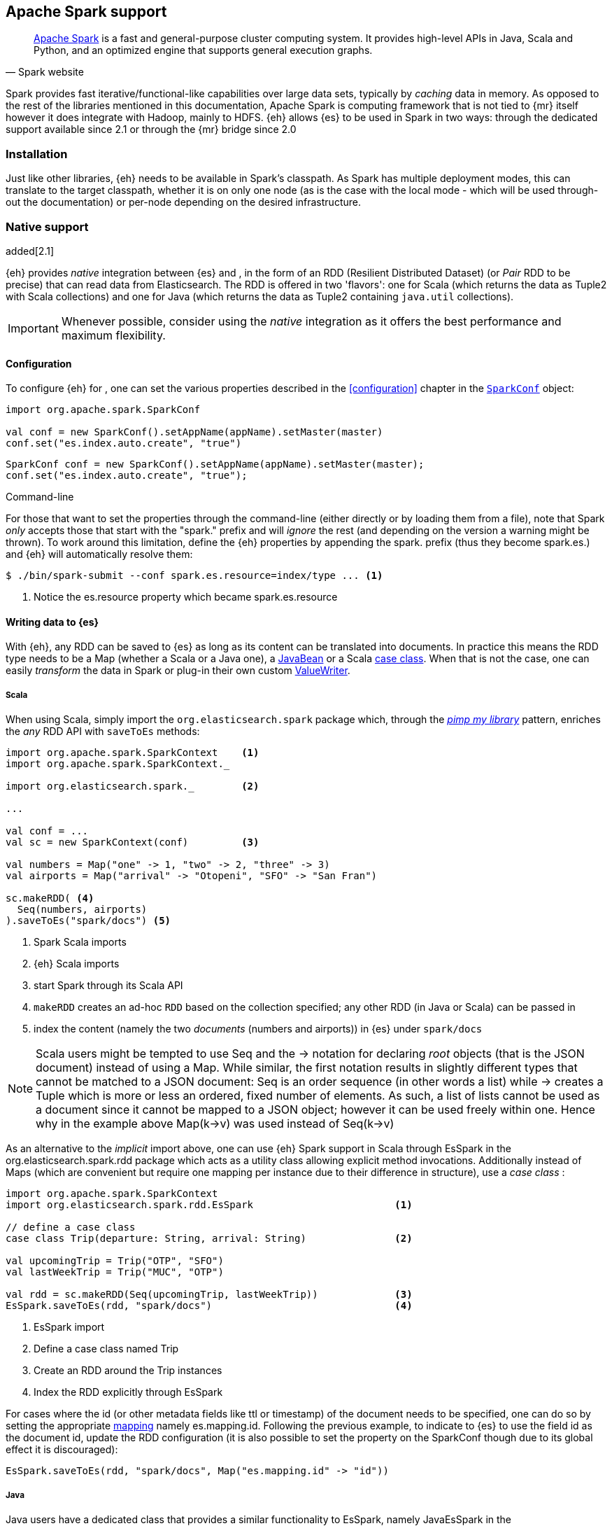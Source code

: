 [[spark]]
== Apache Spark support

[quote, Spark website]
____
http://spark.apache.org[Apache Spark] is a fast and general-purpose cluster computing system. It provides high-level APIs in Java, Scala and Python, and an optimized engine that supports general execution graphs.
____
Spark provides fast iterative/functional-like capabilities over large data sets, typically by _caching_ data in memory. As opposed to the rest of the libraries mentioned in this documentation, Apache Spark is computing framework that is not tied to {mr} itself however it does integrate with Hadoop, mainly to HDFS.
{eh} allows {es} to be used in Spark in two ways: through the dedicated support available since 2.1 or through the {mr} bridge since 2.0

[[spark-installation]]
[float]
=== Installation

Just like other libraries, {eh} needs to be available in Spark's classpath. As Spark has multiple deployment modes, this can translate to the target classpath, whether it is on only one node (as is the case with the local mode - which will be used through-out the documentation) or per-node depending on the desired infrastructure.

[[spark-native]]
[float]
=== Native support

added[2.1]

{eh} provides _native_ integration between {es} and {sp}, in the form of an +RDD+ (Resilient Distributed Dataset) (or _Pair_ +RDD+ to be precise) that can read data from Elasticsearch. The +RDD+ is offered in two 'flavors': one for Scala (which returns the data as +Tuple2+ with Scala collections) and one for Java (which returns the data as +Tuple2+ containing `java.util` collections).

IMPORTANT: Whenever possible, consider using the _native_ integration as it offers the best performance and maximum flexibility.

[[spark-native-cfg]]
[float]
==== Configuration

To configure {eh} for {sp}, one can set the various properties described in the <<configuration>> chapter in the http://spark.apache.org/docs/1.3.1/programming-guide.html#initializing-spark[`SparkConf`] object:

[source,scala]
----
import org.apache.spark.SparkConf

val conf = new SparkConf().setAppName(appName).setMaster(master)
conf.set("es.index.auto.create", "true")
----

[source,java]
----
SparkConf conf = new SparkConf().setAppName(appName).setMaster(master);
conf.set("es.index.auto.create", "true");
----

.Command-line

For those that want to set the properties through the command-line (either directly or by loading them from a file), note that Spark _only_ accepts those that start with the "spark." prefix and will _ignore_ the rest (and depending on the version a warning might be thrown). To work around this limitation, define the {eh} properties by appending the +spark.+ prefix (thus they become +spark.es.+) and {eh} will automatically resolve them:

[source, bash]
----
$ ./bin/spark-submit --conf spark.es.resource=index/type ... <1>
----

<1> Notice the +es.resource+ property which became +spark.es.resource+

[float]
[[spark-write]]
==== Writing data to {es}

With {eh}, any +RDD+ can be saved to {es} as long as its content can be translated into documents. In practice this means the +RDD+ type needs to be a +Map+ (whether a Scala or a Java one), a http://docs.oracle.com/javase/tutorial/javabeans/[+JavaBean+] or a Scala http://docs.scala-lang.org/tutorials/tour/case-classes.html[case class]. When that is not the case, one can easily _transform_ the data
in Spark or plug-in their own custom <<configuration-serialization,+ValueWriter+>>.

[float]
[[spark-write-scala]]
===== Scala

When using Scala, simply import the `org.elasticsearch.spark` package which, through the http://www.artima.com/weblogs/viewpost.jsp?thread=179766[__pimp my library__] pattern, enriches the  _any_ +RDD+ API with `saveToEs` methods:

[source,scala]
----
import org.apache.spark.SparkContext    <1>
import org.apache.spark.SparkContext._

import org.elasticsearch.spark._        <2>

...

val conf = ...
val sc = new SparkContext(conf)         <3>

val numbers = Map("one" -> 1, "two" -> 2, "three" -> 3)
val airports = Map("arrival" -> "Otopeni", "SFO" -> "San Fran")

sc.makeRDD( <4>
  Seq(numbers, airports)
).saveToEs("spark/docs") <5>
----

<1> Spark Scala imports
<2> {eh} Scala imports
<3> start Spark through its Scala API
<4> `makeRDD` creates an ad-hoc `RDD` based on the collection specified; any other +RDD+ (in Java or Scala) can be passed in
<5> index the content (namely the two _documents_ (numbers and airports)) in {es} under `spark/docs`

NOTE: Scala users might be tempted to use +Seq+ and the +->+ notation for declaring _root_ objects (that is the JSON document) instead of using a +Map+. While similar, the first notation results in slightly different types that cannot be matched to a JSON document: +Seq+ is an order sequence (in other words a list) while +->+ creates a +Tuple+ which is more or less an ordered, fixed number of elements. As such, a list of lists cannot be used as a document since it cannot be mapped to a JSON object; however it can be used freely within one. Hence why in the example above ++Map(k->v)++ was used instead of ++Seq(k->v)++

As an alternative to the _implicit_ import above, one can use {eh} Spark support in Scala through +EsSpark+ in the +org.elasticsearch.spark.rdd+ package which acts as a utility class allowing explicit method invocations. Additionally instead of ++Map++s (which are convenient but require one mapping per instance due to their difference in structure), use a __case class__ :

[source,scala]
----
import org.apache.spark.SparkContext
import org.elasticsearch.spark.rdd.EsSpark                        <1>

// define a case class
case class Trip(departure: String, arrival: String)               <2>

val upcomingTrip = Trip("OTP", "SFO")
val lastWeekTrip = Trip("MUC", "OTP")

val rdd = sc.makeRDD(Seq(upcomingTrip, lastWeekTrip))             <3>
EsSpark.saveToEs(rdd, "spark/docs")                               <4>
----

<1> +EsSpark+ import
<2> Define a case class named +Trip+
<3> Create an +RDD+ around the +Trip+ instances
<4> Index the +RDD+ explicitly through +EsSpark+

For cases where the id (or other metadata fields like +ttl+ or +timestamp+) of the document needs to be specified, one can do so by setting the appropriate <<cfg-mapping, mapping>> namely +es.mapping.id+. Following the previous example, to indicate to {es} to use the field +id+ as the document id, update the +RDD+ configuration (it is also possible to set the property on the +SparkConf+ though due to its global effect it is discouraged):

[source,scala]
----
EsSpark.saveToEs(rdd, "spark/docs", Map("es.mapping.id" -> "id"))
----

[float]
[[spark-write-java]]
===== Java

Java users have a dedicated class that provides a similar functionality to +EsSpark+, namely +JavaEsSpark+ in the +org.elasticsearch.spark.rdd.api.java+ (a package similar to Spark's https://spark.apache.org/docs/1.0.1/api/java/index.html?org/apache/spark/api/java/package-summary.html[Java API]):

[source,java]
----
import org.apache.spark.api.java.JavaSparkContext;                              <1>
import org.apache.spark.api.java.JavaRDD;
import org.apache.spark.SparkConf;

import org.elasticsearch.spark.rdd.api.java.JavaEsSpark;                        <2>
...

SparkConf conf = ...
JavaSparkContext jsc = new JavaSparkContext(conf);                              <3>

Map<String, ?> numbers = ImmutableMap.of("one", 1, "two", 2);                   <4>
Map<String, ?> airports = ImmutableMap.of("OTP", "Otopeni", "SFO", "San Fran");

JavaRDD<Map<String, ?>> javaRDD = jsc.parallelize(ImmutableList.of(numbers, airports));<5>
JavaEsSpark.saveToEs(javaRDD, "spark/docs");                                    <6>
----

<1> Spark Java imports
<2> {eh} Java imports
<3> start Spark through its Java API
<4> to simplify the example, use https://code.google.com/p/guava-libraries/[Guava](a dependency of Spark) +Immutable+* methods for simple +Map+, +List+ creation
<5> create a simple +RDD+ over the two collections; any other +RDD+ (in Java or Scala) can be passed in
<6> index the content (namely the two _documents_ (numbers and airports)) in {es} under `spark/docs`

The code can be further simplified by using Java 5 _static_ imports. Additionally, the +Map+ (who's mapping is dynamic due to its _loose_ structure) can be replaced with a +JavaBean+:

[source,java]
----
public class TripBean implements Serializable {
   private String departure, arrival;

   public TripBean(String departure, String arrival) {
       setDeparture(departure);
       setArrival(arrival);
   }

   public TripBean() {}

   public String getDeparture() { return departure; }
   public String getArrival() { return arrival; }
   public void setDeparture(String dep) { departure = dep; }
   public void setArrival(String arr) { arrival = arr; }
}
----

[source,java]
----
import static org.elasticsearch.spark.rdd.java.api.JavaEsSpark;                <1>
...

TripBean upcoming = new TripBean("OTP", "SFO");
TripBean lastWeek = new TripBean("MUC", "OTP");

JavaRDD<TripBean> javaRDD = jsc.parallelize(
                            ImmutableList.of(upcoming, lastWeek));        <2>
saveToEs(javaRDD, "spark/docs");                                          <3>
----

<1> statically import +JavaEsSpark+
<2> define an +RDD+ containing +TripBean+ instances (+TripBean+ is a +JavaBean+)
<3> call +saveToEs+ method without having to type +JavaEsSpark+ again


Setting the document id (or other metadata fields like +ttl+ or +timestamp+) is similar to its Scala counterpart, though potentially a bit more verbose depending on whether you are using the JDK classes or some other utilities (like Guava):

[source,java]
----
JavaEsSpark.saveToEs(javaRDD, "spark/docs", ImmutableMap.of("es.mapping.id", "id"));
----

[float]
[[spark-write-json]]
==== Writing existing JSON to {es}

For cases where the data in the `RDD` is already in JSON, {eh} allows direct indexing _without_ applying any transformation; the data is taken as is and sent directly to {es}. As such, in this case, {eh} expects either an +RDD+
containing +String+ or byte arrays (+byte[]+/+Array[Byte]+), assuming each entry represents a JSON document. If the +RDD+ does not have the proper signature, the +saveJsonToEs+ methods cannot be applied (in Scala they will not be available).

[float]
[[spark-write-json-scala]]
===== Scala

[source,scala]
----
val json1 = """{"reason" : "business", "airport" : "SFO"}"""      <1>
val json2 = """{"participants" : 5, "airport" : "OTP"}"""

new SparkContext(conf).makeRDD(Seq(json1, json2))
                      .saveJsonToEs("spark/json-trips") <2>
----

<1> example of an entry within the +RDD+ - the JSON is _written_ as is, without any transformation
<2> index the JSON data through the dedicated +saveJsonToEs+ method

[float]
[[spark-write-json-java]]
===== Java

[source,java]
----
String json1 = "{\"reason\" : \"business\",\"airport\" : \"SFO\"}";  <1>
String json2 = "{\"participants\" : 5,\"airport\" : \"OTP\"}";

JavaContextSpark jsc = ...
JavaRDD<String> stringRDD = jsc.parallelize(ImmutableList.of(json1, json2)); <2>
JavaEsSpark.saveJsonToEs(stringRDD, "spark/json-trips");             <3>
----

<1> example of an entry within the +RDD+ - the JSON is _written_ as is, without any transformation
<2> notice the +RDD<String>+ signature
<3> index the JSON data through the dedicated +saveJsonToEs+ method

[float]
[[spark-write-dyn]]
==== Writing to dynamic/multi-resources

For cases when the data being written to {es} needs to be indexed under different buckets (based on the data content) one can use the `es.resource.write` field which accepts a pattern that is resolved from the document content, at runtime. Following the aforementioned <<cfg-multi-writes,media example>>, one could configure it as follows:

[float]
[[spark-write-dyn-scala]]
===== Scala

[source,scala]
----
val game = Map(
  "media_type"->"game", <1>
      "title" -> "FF VI",
       "year" -> "1994")
val book = Map("media_type" -> "book","title" -> "Harry Potter","year" -> "2010")
val cd = Map("media_type" -> "music","title" -> "Surfing With The Alien")

sc.makeRDD(Seq(game, book, cd)).saveToEs("my-collection/{media_type}")  <2>
----

<1> Document _key_ used for splitting the data. Any field can be declared (but make sure it is available in all documents)
<2> Save each object based on its resource pattern, in this example based on +media_type+

For each document/object about to be written, {eh} will extract the +media_type+ field and use its value to determine the target resource.

[float]
[[spark-write-dyn-java]]
===== Java

As expected, things in Java are strikingly similar:

[source,java]
----
Map<String, ?> game =
  ImmutableMap.of("media_type", "game", "title", "FF VI", "year", "1994");
Map<String, ?> book = ...
Map<String, ?> cd = ...

JavaRDD<Map<String, ?>> javaRDD =
                jsc.parallelize(ImmutableList.of(game, book, cd));
saveToEs(javaRDD, "my-collection/{media_type}");  <1>
----

<1> Save each object based on its resource pattern, +media_type+ in this example

[float]
[[spark-write-meta]]
==== Handling document metadata

{es} allows each document to have its own http://www.elasticsearch.org/guide/en/elasticsearch/guide/current/\_document\_metadata.html[metadata]. As explained above, through the various <<cfg-mapping, mapping>> options one can customize these parameters so that their values are extracted from their belonging document. Further more, one can even include/exclude what parts of the data are sent back to {es}. In Spark, {eh} extends this functionality allowing metadata to be supplied _outside_ the document itself through the use of http://spark.apache.org/docs/latest/programming-guide.html#working-with-key-value-pairs[_pair_ ++RDD++s].
In other words, for ++RDD++s containing a key-value tuple, the metadata can be extracted from the key and the value used as the document source.

The metadata is described through the +Metadata+ Java http://docs.oracle.com/javase/tutorial/java/javaOO/enum.html[enum] within +org.elasticsearch.spark.rdd+ package which identifies its type - +id+, +ttl+, +version+, etc...
Thus an +RDD+ keys can be a +Map+ containing the +Metadata+ for each document and its associated values. If +RDD+ key is not of type +Map+, {eh} will consider the object as representing the document id and use it accordingly.
This sounds more complicated than it is, so let us see some examples.

[float]
[[spark-write-meta-scala]]
===== Scala

Pair ++RDD++s, or simply put ++RDD++s with the signature +RDD[(K,V)]+ can take advantage of the +saveToEsWithMeta+ methods that are available either through the _implicit_ import of +org.elasticsearch.spark+ package or +EsSpark+ object.
To manually specify the id for each document, simply pass in the +Object+ (not of type +Map+) in your +RDD+:

[source,scala]
----
val otp = Map("iata" -> "OTP", "name" -> "Otopeni")
val muc = Map("iata" -> "MUC", "name" -> "Munich")
val sfo = Map("iata" -> "SFO", "name" -> "San Fran")

// instance of SparkContext
val sc = ...

val airportsRDD = <1>
  sc.makeRDD(Seq((1, otp), (2, muc), (3, sfo)))  <2>
airportsRDD.saveToEsWithMeta(airportsRDD, "airports/2015") <3>
----

<1> +airportsRDD+ is a __key-value__ pair +RDD+; it is created from a +Seq+ of ++tuple++s
<2> The key of each tuple within the +Seq+ represents the _id_ of its associated value/document; in other words, document +otp+ has id +1+, +muc+ +2+ and +sfo+ +3+
<3> Since +airportsRDD+ is a pair +RDD+, it has the +saveToEsWithMeta+ method available. This tells {eh} to pay special attention to the +RDD+ keys and use them as metadata, in this case as document ids. If +saveToEs+ would have been used instead, then {eh} would consider the +RDD+ tuple, that is both the key and the value, as part of the document.

When more than just the id needs to be specified, one should use a +scala.collection.Map+ with keys of type +org.elasticsearch.spark.rdd.Metadata+:

[source,scala]
----
import org.elasticsearch.spark.rdd.Metadata._          <1>

val otp = Map("iata" -> "OTP", "name" -> "Otopeni")
val muc = Map("iata" -> "MUC", "name" -> "Munich")
val sfo = Map("iata" -> "SFO", "name" -> "San Fran")

// metadata for each document
// note it's not required for them to have the same structure
val otpMeta = Map(ID -> 1, TTL -> "3h")                <2>
val mucMeta = Map(ID -> 2, VERSION -> "23")            <3>
val sfoMeta = Map(ID -> 3)                             <4>

// instance of SparkContext
val sc = ...

val airportsRDD = sc.makeRDD( <5>
  Seq((otpMeta, otp), (mucMeta, muc), (sfoMeta, sfo)))
airportsRDD.saveToEsWithMeta(airportsRDD, "airports/2015") <6>
----

<1> Import the +Metadata+ enum
<2> The metadata used for +otp+ document. In this case, +ID+ with a value of 1 and +TTL+ with a value of +3h+
<3> The metadata used for +muc+ document. In this case, +ID+ with a value of 2 and +VERSION+ with a value of +23+
<4> The metadata used for +sfo+ document. In this case, +ID+ with a value of 3
<5> The metadata and the documents are assembled into a _pair_ +RDD+
<6> The +RDD+ is saved accordingly using the +saveToEsWithMeta+ method

[float]
[[spark-write-meta-java]]
===== Java

In a similar fashion, on the Java side, +JavaEsSpark+ provides +saveToEsWithMeta+ methods that are applied to +JavaPairRDD+ (the equivalent in Java of +RDD[(K,V)]+). Thus to save documents based on their ids one can use:

[source,java]
----
import org.elasticsearch.spark.rdd.java.api.JavaEsSpark;

// data to be saved
Map<String, ?> otp = ImmutableMap.of("iata", "OTP", "name", "Otopeni");
Map<String, ?> jfk = ImmutableMap.of("iata", "JFK", "name", "JFK NYC");

JavaSparkContext jsc = ...

// create a pair RDD between the id and the docs
JavaPairRDD<?, ?> pairRdd = jsc.parallelizePairs(ImmutableList.of( <1>
        new Tuple2<Object, Object>(1, otp),          <2>
        new Tuple2<Object, Object>(2, jfk)));        <3>
JavaEsSpark.saveToEsWithMeta(pairRDD, target);       <4>
----

<1> Create a +JavaPairRDD+ by using Scala +Tuple2+ class wrapped around the document id and the document itself
<2> Tuple for the first document wrapped around the id (+1+) and the doc (+otp+) itself
<3> Tuple for the second document wrapped around the id (+2+) and +jfk+
<4> The +JavaPairRDD+ is saved accordingly using the keys as a id and the values as documents

When more than just the id needs to be specified, one can choose to use a +java.util.Map+ populated with keys of type +org.elasticsearch.spark.rdd.Metadata+:

[source,java]
----
import org.elasticsearch.spark.rdd.java.api.JavaEsSpark;
import org.elasticsearch.spark.rdd.Metadata;          <1>

import static org.elasticsearch.spark.rdd.Metadata.*; <2>

// data to be saved
Map<String, ?> otp = ImmutableMap.of("iata", "OTP", "name", "Otopeni");
Map<String, ?> sfo = ImmutableMap.of("iata", "SFO", "name", "San Fran");

// metadata for each document
// note it's not required for them to have the same structure
Map<Metadata, Object> otpMeta = ImmutableMap.<Metadata, Object>of(ID, 1, TTL, "1d"); <3>
Map<Metadata, Object> sfoMeta = ImmutableMap.<Metadata, Object> of(ID, "2", VERSION, "23"); <4>

JavaSparkContext jsc = ...

// create a pair RDD between the id and the docs
JavaPairRDD<?, ?> pairRdd = jsc.parallelizePairs<(ImmutableList.of(
        new Tuple2<Object, Object>(otpMeta, otp),    <5>
        new Tuple2<Object, Object>(sfoMeta, sfo)));  <6>
JavaEsSpark.saveToEsWithMeta(pairRDD, target);       <7>
----

<1> +Metadata+ +enum+ describing the document metadata that can be declared
<2> static import for the +enum+ to refer to its values in short format (+ID+, +TTL+, etc...)
<3> Metadata for +otp+ document
<4> Metadata for +sfo+ document
<5> Tuple between +otp+ (as the value) and its metadata (as the key)
<6> Tuple associating +sfo+ and its metadata
<7> +saveToEsWithMeta+ invoked over the +JavaPairRDD+ containing documents and their respective metadata

[[spark-read]]
[float]
==== Reading data from {es}

For reading, one should define the {es} +RDD+ that _streams_ data from {es} to Spark.

[float]
[[spark-read-scala]]
===== Scala

Similar to writing, the +org.elasticsearch.spark+ package, enriches the +SparkContext+ API with +esRDD+ methods:

[source,scala]
----
import org.apache.spark.SparkContext    <1>
import org.apache.spark.SparkContext._

import org.elasticsearch.spark._        <2>

...

val conf = ...
val sc = new SparkContext(conf)         <3>

val RDD = sc.esRDD("radio/artists")     <4>
----

<1> Spark Scala imports
<2> {eh} Scala imports
<3> start Spark through its Scala API
<4> a dedicated `RDD` for {es} is created for index `radio/artists`

The method can be overloaded to specify an additional query or even a configuration `Map` (overriding `SparkConf`):

[source,scala]
----
...
import org.elasticsearch.spark._

...
val conf = ...
val sc = new SparkContext(conf)

sc.esRDD("radio/artists", "?q=me*") <1>
----

<1> create an `RDD` streaming all the documents matching `me*` from index `radio/artists`

The documents from {es} are returned, by default, as a +Tuple2+ containing as the first element the document id and the second element the actual document represented through Scala http://docs.scala-lang.org/overviews/collections/overview.html[collections], namely one `Map[String, Any]`where the keys represent the field names and the value their respective values.

[float]
[[spark-read-java]]
===== Java

Java users have a dedicated `JavaPairRDD` that works the same as its Scala counterpart however the returned +Tuple2+ values (or second element) returns the documents as native, `java.util` collections.

[source,java]
----
import org.apache.spark.api.java.JavaSparkContext;               <1>
import org.elasticsearch.spark.rdd.java.api.JavaEsSpark;             <2>
...

SparkConf conf = ...
JavaSparkContext jsc = new JavaSparkContext(conf);               <3>

JavaPairRDD<String, Map<String, Object>> esRDD =
                        JavaEsSpark.esRDD(jsc, "radio/artists"); <4>
----

<1> Spark Java imports
<2> {eh} Java imports
<3> start Spark through its Java API
<4> a dedicated `JavaPairRDD` for {es} is created for index `radio/artists`

In a similar fashion one can use the overloaded `esRDD` methods to specify a query or pass a `Map` object for advanced configuration.
Let us see how this looks, but this time around using http://docs.oracle.com/javase/1.5.0/docs/guide/language/static-import.html[Java static imports]. Further more, let us discard the documents ids and retrieve only the +RDD+ values:

[source,java]
----
import static org.elasticsearch.spark.rdd.java.api.JavaEsSpark.*;   <1>

...
JavaRDD<Map<String, Object>> rdd =
        esRDD(jsc, "radio/artists", "?q=me*")  <2>
            .values(); <3>
----

<1> statically import `JavaEsSpark` class
<2> create an `RDD` streaming all the documents starting with `me` from index `radio/artists`. Note the method does not have to be fully qualified due to the static import
<3> return only _values_ of the +PairRDD+ - hence why the result is of type +JavaRDD+ and _not_ +JavaPairRDD+

By using the `JavaEsSpark` API, one gets a hold of Spark's dedicated `JavaPairRDD` which are better suited in Java environments than the base `RDD` (due to its Scala
signatures). Moreover, the dedicated +RDD+ returns {es} documents as proper Java collections so one does not have to deal with Scala collections (which
is typically the case with ++RDD++s). This is particularly powerful when using Java 8, which we strongly recommend as its
http://docs.oracle.com/javase/tutorial/java/javaOO/lambdaexpressions.html[lambda expressions] make collection processing _extremely_ concise.

To wit, let us assume one wants to filter the documents from the +RDD+ and return only those that contain a value that contains +mega+ (please ignore the fact one can and should do the filtering directly through {es}).

In versions prior to Java 8, the code would look something like this:
[source, java]
----
JavaRDD<Map<String, Object>> esRDD =
                        esRDD(jsc, "radio/artists", "?q=me*").values();
JavaRDD<Map<String, Object>> filtered = esRDD.filter(
    new Function<Map<String, Object>, Boolean>() {
      @Override
      public Boolean call(Map<String, Object> map) throws Exception {
          returns map.contains("mega");
      }
    });
----

with Java 8, the filtering becomes a one liner:

[source,java]
----
JavaRDD<Map<String, Object>> esRDD =
                        esRDD(jsc, "radio/artists", "?q=me*").values();
JavaRDD<Map<String, Object>> filtered = esRDD.filter(doc ->
                                                doc.contains("mega"));
----

[[spark-read-json]]
[float]
===== Reading data in JSON format

In case where the results from {es} need to be in JSON format (typically to be sent down the wire to some other system), one can use the dedicated +esJsonRDD+ methods. In this case, the connector will return the documents content as it is received from {es} without any processing as an ++RDD[(String, String)]++ in Scala or ++JavaPairRDD[String, String]++ in Java with the keys representing the document id and the value its actual content in JSON format.

[[spark-type-conversion]]
[float]
==== Type conversion

IMPORTANT: When dealing with multi-value/array fields, please see <<mapping-multi-values, this>> section and in particular <<cfg-field-info, these>> configuration options.
IMPORTANT: If automatic index creation is used, please review <<auto-mapping-type-loss,this>> section for more information.

{eh} automatically converts Spark built-in types to {es} {ref}/mapping-types.html[types] (and back) as shown in the table below:

.Scala Types Conversion Table

[cols="^,^",options="header"]
|===
| Scala type | {es} type

| `None`            | `null`
| `Unit`            | `null`
| `Nil`             | empty `array`
| `Some[T]`         | `T` according to the table
| `Map`             | `object`
| `Traversable`     | `array`
| __case class__    | `object` (see `Map`)
| `Product`         | `array`

|===

in addition, the following _implied_ conversion applies for Java types:

.Java Types Conversion Table

[cols="^,^",options="header"]
|===
| Java type | {es} type

| `null`                | `null`
| `String`              | `string`
| `Boolean`             | `boolean`
| `Byte`                | `byte`
| `Short`               | `short`
| `Integer`             | `int`
| `Long`                | `long`
| `Double`              | `double`
| `Float`               | `float`
| `Number`              | `float` or `double` (depending on size)
| `java.util.Calendar`  | `date`  (`string` format)
| `java.util.Date`      | `date`  (`string` format)
| `java.util.Timestamp` | `date`  (`string` format)
| `byte[]`              | `string` (BASE64)
| `Object[]`            | `array`
| `Iterable`            | `array`
| `Map`                 | `object`
| __Java Bean__         | `object` (see `Map`)

|===

The conversion is done as a _best_ effort; built-in Java and Scala types are guaranteed to be properly converted, however there are no guarantees for user types whether in Java or Scala. As mentioned in the tables above, when a `case` class is encountered in Scala or `JavaBean` in Java, the converters will try to +unwrap+ its content and save it as an `object`. Note this works only for top-level user objects - if the user object has other user objects nested in, the conversion is likely to fail since the converter does not perform nested +unwrapping+.
This is done on purpose since the converter has to _serialize_ and _deserialize_ the data and user types introduce ambiguity due to data loss; this can be addressed through some type of mapping however that takes the project way too close to the realm of ORMs and arguably introduces too much complexity for little to no gain; thanks to the processing functionality in Spark and the plugability in {eh} one can easily transform objects into other types, if needed with minimal effort and maximum control.

.Geo types

It is worth mentioning that rich data types available only in {es}, such as https://www.elastic.co/guide/en/elasticsearch/reference/2.1/geo-point.html[+GeoPoint+] or https://www.elastic.co/guide/en/elasticsearch/reference/2.1/geo-shape.html[+GeoShape+] are supported by converting their structure into the primitives available in the table above. 
For example, based on its storage a +geo_point+ might be returned as a +String+ or a +Traversable+.

[[spark-sql]]
[float]
=== Spark SQL support

added[2.1]

[quote, Spark website]
____
http://spark.apache.org/sql/[Spark SQL] is a Spark module for structured data processing. It provides a programming abstraction called DataFrames and can also act as distributed SQL query engine.
____

On top of the core Spark support, {eh} also provides integration with Spark SQL. In other words, {es} becomes a _native_ source for Spark SQL so that data can be indexed and queried from Spark SQL _transparently_.

IMPORTANT: Spark SQL works with _structured_ data - in other words, all entries are expected to have the _same_ structure (same number of fields, of the same type and name). Using unstructured data (documents with different
structures) is _not_ supported and will cause problems. For such cases, use ++PairRDD++s.

[float]
[[spark-sql-versions]]
==== Supported Spark SQL versions

Spark SQL is a young component, going through significant changes between releases. Spark SQL became a stable component in version 1.3, however it is https://spark.apache.org/docs/latest/sql-programming-guide.html#migration-guide[*not* backwards compatible] with the previous releases. {eh} supports both version Spark SQL 1.1-1.2 and 1.3 (and higher) through two different jars:
+elasticsearch-spark-<version>.jar+ and +elasticsearch-hadoop-<version>.jar+ support Spark SQL 1.3 (or higher) while +elasticsearch-spark-1.2-<version>.jar+ supports Spark SQL 1.1 and 1.2. In other words, if you are not using Spark SQL 1.3, append the +-1.2+ suffix to the {eh} artifact id.

Spark SQL support is available under +org.elasticsearch.spark.sql+ package.

.API differences
From the {eh} user perspectives, the differences between Spark SQL 1.3 and its previous versions are fairly trivial. This https://spark.apache.org/docs/latest/sql-programming-guide.html#migration-guide[document] describes at length the differences which are briefly mentioned below:

+DataFrame+ vs +SchemaRDD+:: The core unit of Spark SQL in 1.3+ is a +DataFrame+ while previously it was a +SchemaRDD+
Unified API vs dedicated Java/Scala APIs:: In Spark SQL 1.3+ there is only one API for both Java and Scala, previous versions had dedicated APIs in particular with regards to data types.

The documentation below will focus on Spark SQL 1.3+ however accompanies each example with the suitable Spark SQL 1.1-1.2 code.

[float]
[[spark-sql-write]]
==== Writing +DataFrame+ (Spark SQL 1.3+) to {es}

With {eh}, ++DataFrame++s can be indexed to {es}.

[float]
[[spark-sql-write-scala]]
===== Scala

In Scala, simply import +org.elasticsearch.spark.sql+ package which enriches the given +DataFrame+ class with +saveToEs+ methods; while these have the same signature as the +org.elasticsearch.spark+ package, they are designed for +DataFrame+ implementations:

[source,scala]
----
// reusing the example from Spark SQL documentation

import org.apache.spark.sql.SQLContext    <1>
import org.apache.spark.sql.SQLContext._

import org.elasticsearch.spark.sql._      <2>

...

// sc = existing SparkContext
val sqlContext = new SQLContext(sc)

// case class used to define the DataFrame
case class Person(name: String, surname: String, age: Int)

//  create DataFrame
val people = sc.textFile("people.txt")    <3>
        .map(_.split(","))
        .map(p => Person(p(0), p(1), p(2).trim.toInt))
        .toDF()

people.saveToEs("spark/people")           <4>
----

<1> Spark SQL package import
<2> {eh} Spark package import
<3> Read a text file as _normal_ +RDD+ and map it to a +DataFrame+ (using the +Person+ case class)
<4> Index the resulting +DataFrame+ to {es} through the +saveToEs+ method

NOTE: By default, {eh} will ignore null values in favor of not writing any field at all. Since a +DataFrame+ is meant
to be treated as structured tabular data, you can enable writing nulls as null valued fields for +DataFrame+ Objects
only by toggling the +es.spark.dataframe.write.null+ setting to +true+.

[float]
[[spark-sql-write-java]]
===== Java

In a similar fashion, for Java usage the dedicated package +org.elasticsearch.spark.sql.java.api+ provides similar functionality through the +JavaEsSpark SQL+ :

[source,java]
----
import org.apache.spark.sql.api.java.*;                      <1>
import org.elasticsearch.spark.sql.java.api.JavaEsSpark SQL;  <2>
...

DataFrame people = ...
JavaEsSparkSQL.saveToEs(people, "spark/people");                     <3>
----

<1> Spark SQL Java imports
<2> {eh} Spark SQL Java imports
<3> index the +DataFrame+ in {es} under +spark/people+

Again, with Java 5 _static_ imports this can be further simplied to:

[source,java]
----
import static org.elasticsearch.spark.sql.java.api.JavaEsSpark SQL; <1>
...
saveToEs("spark/people");                                          <2>
----

<1> statically import +JavaEsSpark SQL+
<2> call +saveToEs+ method without having to type +JavaEsSpark+ again

IMPORTANT: For maximum control over the mapping of your +DataFrame+ in {es}, it is highly recommended to create the mapping before hand. See <<mapping, this>> chapter for more information.

[float]
[[spark-sql-write-12]]
==== Writing +SchemaRDD+ (Spark SQL 1.2) to {es}

When dealing with Spark SQL 1.1/1.2 simply interchange +DataFrame+ with +SchemaRDD+ as the Java and Scala APIs are the same.

[float]
[[spark-sql-write-12-scala]]
===== Scala

[source,scala]
----
// reusing the example from Spark SQL documentation

import org.apache.spark.sql.SQLContext    <1>
import org.apache.spark.sql.SQLContext._

import org.elasticsearch.spark.sql._      <2>

...

// sc = existing SparkContext
val sqlContext = new SQLContext(sc)

// case class used to define the RDD schema
case class Person(name: String, surname: String, age: Int)

//  create SchemaRDD
val people = sc.textFile("people.txt")    <3>
        .map(_.split(","))
        .map(p => Person(p(0), p(1), p(2).trim.toInt))

people.saveToEs("spark/people")           <4>
----

<1> Spark SQL package import
<2> {eh} Spark package import
<3> Read a text file as _normal_ +RDD+ and map it to a +SchemaRDD+ (using the +Person+ case class)
<4> Index the resulting +SchemaRDD+ to {es} through the +saveToEs+ method

[float]
[[spark-sql-write-12-java]]
===== Java

As expected, the Java example is identical :

[source,java]
----
import org.apache.spark.sql.api.java.*;                      <1>
import org.elasticsearch.spark.sql.java.api.JavaEsSpark SQL;  <2>
...

JavaSchemaRDD people = ...
JavaEsSpark SQL.saveToEs("spark/people");                     <3>
----

<1> Spark SQL Java imports
<2> {eh} Spark SQL Java imports
<3> index the +JavaSchemaRDD+ in {es} under +spark/people+

Again, with Java 5 _static_ imports this can be further simplied to:

[source,java]
----
import static org.elasticsearch.spark.sql.java.api.JavaEsSpark SQL; <1>
...
saveToEs("spark/people");                                          <2>
----

<1> statically import +JavaEsSpark SQL+
<2> call +saveToEs+ method without having to type +JavaEsSpark+ again

IMPORTANT: For maximum control over the mapping of your +SchemaRDD+ in {es}, it is highly recommended to create the mapping before hand. See <<mapping, this>> chapter for more information.

[[spark-sql-json]]
[float]
==== Writing existing JSON to {es}

When using Spark SQL, if the input data is in JSON format, simply convert it to a +DataFrame+ (in Spark SQL 1.3) or a +SchemaRDD+ (for Spark SQL 1.1/1.2) (as described in Spark https://spark.apache.org/docs/latest/sql-programming-guide.html#json-datasets[documentation]) through +SQLContext+/+JavaSQLContext+ +jsonFile+ methods.

[[spark-sql-read-ds]]
[float]
==== Using pure SQL to read from {es}

IMPORTANT: Available in Apache Spark SQL 1.2 (or higher)

IMPORTANT: The index and its mapping, have to exist prior to creating the temporary table

Spark SQL 1.2 http://spark.apache.org/releases/spark-release-1-2-0.html[introduced] a new https://github.com/apache/spark/pull/2475[API] for reading from external data sources, which is supported by {eh}
simplifying the SQL configured needed for interacting with {es}. Further more, behind the scenes it understands the operations executed by Spark and thus can optimize the data and queries made (such as filtering or pruning),
improving performance.

[[spark-data-sources]]
[float]
==== Data Sources in Spark SQL 1.3

When using Spark SQL 1.3, {eh} allows access to {es} through +SQLContext+ +load+ method. In other words, to create a +DataFrame+ backed by {es} in a _declarative_ manner:

[source,scala]
----
val sql = new SQLContext...
// Spark 1.3 style
val df = sql.load( <1>
  "spark/index",   <2>
  "org.elasticsearch.spark.sql") <3>
----

<1> +SQLContext+ _experimental_ +load+ method for arbitrary data sources
<2> path or resource to load - in this case the index/type in {es}
<3> the data source provider - +org.elasticsearch.spark.sql+

In Spark 1.4, one would use the following similar API calls:

[source,scala]
----
// Spark 1.4 style
val df = sql.read      <1>
  .format("org.elasticsearch.spark.sql") <2>
  .load("spark/index") <3>
----

<1> +SQLContext+ _experimental_ +read+ method for arbitrary data sources
<2> the data source provider - +org.elasticsearch.spark.sql+
<3> path or resource to load - in this case the index/type in {es}

In Spark 1.5, this can be further simplified to:

[source,scala]
----
// Spark 1.5 style
val df = sql.read.format("es")<1>
  .load("spark/index")
----

<1> Use +es+ as an alias instead of the full package name for the +DataSource+ provider


Whatever API is used, once created, the +DataFrame+ can be accessed freely to manipulate the data.

The __sources__ declaration also allows specific options to be passed in, namely:

[cols="^,^,^",options="header"]
|===
| Name | Default value| Description

| `path`             |  _required_        | {es} index/type
| `pushdown`         | `true`             | Whether to translate (__push-down__) Spark SQL into {es} Query DSL
| `strict`           | `false`            | Whether to use _exact_ (not analyzed) matching or not (analyzed)

3+h| Usable in Spark 1.6 or higher

| `double.filtering` | `true`             | Whether to tell Spark apply its own filtering on the filters pushed down 

|===

Both options are explained in the next section.
To specify the options (including the generic {eh} ones), one simply passes a +Map+ to the aforementioned methods:

For example:

[source,scala]
----
val sql = new SQLContext...
// options for Spark 1.3 need to include the target path/resource
val options13 = Map("path" -> "spark/index",
                    "pushdown" -> "true",     <1>
                    "es.nodes" -> "someNode", <2>
                     "es.port" -> "9200")

// Spark 1.3 style
val spark13DF = sql.load("org.elasticsearch.spark.sql", options13) <3>

// options for Spark 1.4 - the path/resource is specified separately
val options = Map("pushdown" -> "true",     <1>
                  "es.nodes" -> "someNode", <2>
                   "es.port" -> "9200")

// Spark 1.4 style
val spark14DF = sql.read.format("org.elasticsearch.spark.sql")
                        .options(options) <3>
                        .load("spark/index")
----

<1> `pushdown` option - specific to Spark data sources
<2> +es.nodes+ configuration option
<3> pass the options when definition/loading the source


[source,scala]
----
sqlContext.sql(
   "CREATE TEMPORARY TABLE myIndex    " + <1>
   "USING org.elasticsearch.spark.sql " + <2>
   "OPTIONS (resource 'spark/index', nodes 'someNode')" ) " <3>
----

<1> Spark's temporary table name
<2> +USING+ clause identifying the data source provider, in this case +org.elasticsearch.spark.sql+
<3> {eh} <<configuration,configuration options>>, the mandatory one being +resource+. The +es.+ prefix is fixed due to the SQL parser

Do note that due to the SQL parser, the +.+ (among other common characters used for delimiting) is not allowed; the connector tries to work around it by append the +es.+ prefix automatically however this works only for specifying the configuration options with only one +.+ (like +es.nodes+ above). Because of this, if properties with multiple +.+ are needed, one should use the +SQLContext.load+ or +SQLContext.read+ methods above and pass the properties as a +Map+.

[[spark-pushdown]]
[float]
==== Push-Down operations

NOTE: Available only in Spark 1.3 or higher

An important _hidden_ feature of using {eh} as a Spark `source` is that the connector understand the operations performed within the `DataFrame`/SQL and, by default, will _translate_ them into the appropriate https://www.elastic.co/guide/en/elasticsearch/reference/current/query-dsl.html[QueryDSL]. In other words, the connector _pushes_ down the operations directly at the source, where the data is efficiently filtered out so that _only_ the required data is streamed back to Spark.
This significantly increases the queries performance and minimizes the CPU, memory and I/O on both Spark and {es} clusters as only the needed data is returned (as oppose to returning the data in bulk only to be processed and discarded by Spark).
Note the push down operations apply even when one specifies a query - the connector will _enhance_ it according to the specified SQL.

As a side note, {eh} supports _all_ the `Filter`s available in Spark (1.3.0 and higher) while retaining backwards binary-compatibility with Spark 1.3.0, pushing down to full extent the SQL operations to {es} without any user interference.

To wit, consider the following Spark SQL:

[source,scala]
----
// as a DataFrame
val df = sqlContext.read().format("org.elasticsearch.spark.sql").load("spark/trips")

df.printSchema()
// root
//|-- departure: string (nullable = true)
//|-- arrival: string (nullable = true)
//|-- days: long (nullable = true)

val filter = df.filter(df("arrival").equalTo("OTP").and(df("days").gt(3))
----

or in pure SQL:

[source,sql]
----
CREATE TEMPORARY TABLE trips USING org.elasticsearch.spark.sql OPTIONS (path "spark/trips")
SELECT departure FROM trips WHERE arrival = "OTP" and days > 3
----

The connector translates the query into:

[source,json]
----
{
  "query" : {
    "filtered" : {
      "query" : {
        "match_all" : {}

      },
      "filter" : {
        "and" : [{
            "query" : {
              "match" : {
                "arrival" : "OTP"
              }
            }
          }, {
            "days" : {
              "gt" : 3
            }
          }
        ]
      }
    }
  }
}
----

Further more, the pushdown filters can work on +analyzed+ terms (the default) or can be configured to be _strict_ and provide +exact+ matches (work only on ++not-analyzed++ fields). Unless one manually specifies the mapping, it is highly recommended to leave the defaults as they are.  This and other topics are discussed at length in the {es} https://www.elastic.co/guide/en/elasticsearch/reference/current/query-dsl-term-query.html[Reference Documentation].

Note that `double.filtering`, available since {eh} 2.2 for Spark 1.6 or higher, allows filters that are already pushed down to {es} to be processed/evaluated by Spark as well (default) or not. Turning this feature off, especially when dealing with large data sizes speed things up. However one should pay attention to the semantics as turning this off, might return different results (depending on how the data is indexed, +analyzed+ vs ++not_analyzed++). In general, when turning _strict_ on, one can disable `double.filtering` as well.

[[spark-data-sources-12]]
[float]
==== Data Sources in Spark SQL 1.2

Available since Spark SQL 1.2, one can also access a data source by declaring it as a Spark temporary table (backed by {eh}):

[source,scala]
----
sqlContext.sql(
   "CREATE TEMPORARY TABLE myIndex    " + <1>
   "USING org.elasticsearch.spark.sql " + <2>
   "OPTIONS (resource 'spark/index', " + <3>
            "scroll_size '20')" ) <4>
----

<1> Spark's temporary table name
<2> +USING+ clause identifying the data source provider, in this case +org.elasticsearch.spark.sql+
<3> {eh} <<configuration,configuration options>>, the mandatory one being +resource+. One can use the +es+ prefix or skip it for convenience.
<4> Since using +.+ can cause syntax exceptions, one should replace it instead with +_+ style. Thus, in this example +es.scroll.size+ becomes +scroll_size+ (as the leading +es+ can be removed). Do note this only works in Spark 1.3 as the Spark 1.4 has a stricter parser. See the chapter above for more information.

Once defined, the schema is picked up automatically. So one can issue queries, right away:

[source,sql]
----
val all = sqlContext.sql("SELECT * FROM myIndex WHERE id <= 10")
----

As {eh} is aware of the queries being made, it can _optimize_ the requests done to {es}. For example, given the following query:

[source,sql]
----
val names = sqlContext.sql("SELECT name FROM myIndex WHERE id >=1 AND id <= 10")
----

it knows only the +name+ and +id+ fields are required (the first to be returned to the user, the second for Spark's internal filtering) and thus will ask _only_ for this data, making the queries quite efficient.

[float]
[[spark-sql-read]]
==== Reading ++DataFrame++s (Spark SQL 1.3) from {es}

As you might have guessed, one can define a +DataFrame+ backed by {es} documents. Or even better, have them backed by a query result, effectively creating dynamic, real-time _views_ over your data.

[float]
[[spark-sql-read-scala]]
===== Scala

Through the +org.elasticsearch.spark.sql+ package, +esDF+ methods are available on the +SQLContext+ API:

[source,scala]
----
import org.apache.spark.sql.SQLContext        <1>

import org.elasticsearch.spark.sql._          <2>
...

val sql = new SQLContext(sc)

val people = sql.esDF("spark/people")         <3>

// check the associated schema
println(people.schema.treeString)             <4>
// root
//  |-- name: string (nullable = true)
//  |-- surname: string (nullable = true)
//  |-- age: long (nullable = true)           <5>
----

<1> Spark SQL Scala imports
<2> {eh} SQL Scala imports
<3> create a +DataFrame+ backed by the +spark/people+ index in {es}
<4> the +DataFrame+ associated schema discovered from {es}
<5> notice how the +age+ field was transformed into a +Long+ when using the default {es} mapping as discussed in the <<mapping>> chapter.

And just as with the Spark _core_ support, additional parameters can be specified such as a query. This is quite a _powerful_ concept as one can filter the data at the source ({es}) and use Spark only on the results:

[source,scala]
----
// get only the Smiths
val smiths = sqlContext.esDF("spark/people","?q=Smith") <1>
----

<1> {es} query whose results comprise the +DataFrame+

.Controlling the +DataFrame+ schema

In some cases, especially when the index in {es} contains a lot of fields, it is desireable to create a +DataFrame+ that contains only a _subset_ of them. While one can modify the +DataFrame+ (by working on its backing +RDD+) through the official Spark API or through dedicated queries, {eh} allows the user to specify what fields to include and exclude from {es} when creating the +DataFrame+.

Through +es.read.field.include+ and +es.read.field.exclude+ properties, one can indicate what fields to include or exclude from the index mapping. The syntax is similar to that of {es} {ref}/search-request-source-filtering.html[include/exclude]. Multiple values can be specified by using a comma. By default, no value is specified meaning all properties/fields are included and no properties/fields are excluded.

For example:
[source,ini]
----
# include
es.read.field.include = *name, address.*
# exclude
es.read.field.exclude = *.created
----

IMPORTANT: Due to the way SparkSQL works with a +DataFrame+ schema, {eh} needs to be aware of what fields are returned from {es} _before_ executing the actual queries. While one can restrict the fields manually through the underlying {es} query, {eh} is unaware of this and the results are likely to be different or worse, errors will occur. Use the properties above instead, which {es} will properly use alongside the user query.


[float]
[[spark-sql-read-java]]
===== Java

For Java users, a dedicated API exists through +JavaEsSpark SQL+. It is strikingly similar to +EsSpark SQL+ however it allows configuration options to be passed in through Java collections instead of Scala ones; other than that using the two is exactly the same:

[source,java]
----
import org.apache.spark.sql.api.java.JavaSQLContext;          <1>
import org.elasticsearch.spark.sql.java.api.JavaEsSparkSQL;   <2>
...
SQLContext sql = new SQLContext(sc);

DataFrame people = JavaEsSparkSQL.esDF(sql, "spark/people");  <3>
----

<1> Spark SQL import
<2> {eh} import
<3> create a Java +DataFrame+ backed by an {es} index

Better yet, the +DataFrame+ can be backed by a query result:

[source,java]
----
DataFrame people = JavaEsSparkSQL.esDF(sql, "spark/people", "?q=Smith"); <1>
----

<1> {es} query backing the {eh} +DataFrame+

[float]
[[spark-sql-read-12]]
==== Reading ++SchemaRDD++s (Spark SQL 1.2) from {es}

And again, if you are using Spark SQL 1.1/1.2 simply interchange +DataFrame+ with +SchemaRDD+ and +esDF+ with +esRDD+:

[float]
[[spark-sql-read-12-scala]]
===== Scala

Through the +org.elasticsearch.spark.sql+ package, +esRDD+ methods are available on the +SQLContext+ API:

[source,scala]
----
import org.apache.spark.sql.SQLContext        <1>

import org.elasticsearch.spark.sql._          <2>
...

val sql = new SQLContext(sc)

val people = sql.esRDD("spark/people")        <3>

// check the associated schema
println(people.schema)                        <4>
// root
//  |-- name: string (nullable = true)
//  |-- surname: string (nullable = true)
//  |-- age: long (nullable = true)           <5>
----

<1> Spark SQL Scala imports
<2> {eh} SQL Scala imports
<3> create a +SchemaRDD+ backed by the +spark/people+ index in {es}
<4> the +SchemaRDD+ associated schema discovered from {es}
<5> notice how the +age+ field was transformed into a +Long+ when using the default {es} mapping as discussed in the <<mapping>> chapter.

And just as with the Spark _core_ support, additional parameters can be specified such as a query. This is quite a _powerful_ concept as one can filter the data at the source ({es}) and use Spark only on the results:

[source,scala]
----
// get only the Smiths
val smiths = sqlContext.esRDD("spark/people","?q=Smith") <1>
----

<1> {es} query whose results comprise the +RDD+

[float]
[[spark-sql-read-12-java]]
===== Java

[source,java]
----
import org.apache.spark.sql.api.java.JavaSQLContext;               <1>
import org.elasticsearch.spark.sql.java.api.JavaEsSparkSQL;        <2>
...
JavaSQLContext jsql = new JavaSQLContext(sc);

JavaSchemaRDD people = JavaEsSparkSQL.esRDD(jsql, "spark/people"); <3>
----

<1> Spark SQL import
<2> {eh} import
<3> create a Java +SchemaRDD+ backed by an {es} index

Better yet, the +JavaSchemaRDD+ can be backed by a query result:

[source,java]
----
JavaSchemaRDD people = JavaEsSparkSQL.esRDD(jsql, "spark/people", "?q=Smith"); <1>
----

<1> {es} query backing the {eh} +SchemaRDD+

[[spark-sql-type-conversion]]
[float]
==== Spark SQL Type conversion

IMPORTANT: When dealing with multi-value/array fields, please see <<mapping-multi-values, this>> section and in particular <<cfg-field-info, these>> configuration options.
IMPORTANT: If automatic index creation is used, please review <<auto-mapping-type-loss,this>> section for more information.

{eh} automatically converts Spark built-in types to {es} {ref}/mapping-types.html[types] (and back) as shown in the table below:

While Spark SQL https://spark.apache.org/docs/latest/sql-programming-guide.html#data-types[++DataType++s] have an equivalent in both Scala and Java and thus the <<spark-type-conversion, RDD>> conversion can apply, there are slightly different semantics - in particular with the `java.sql` types due to the way Spark SQL handles them:

.Spark SQL 1.3+ Conversion Table

[cols="^,^",options="header"]
|===
| Spark SQL `DataType` | {es} type

| `null`               | `null`
| `ByteType`           | `byte`
| `ShortType`          | `short`
| `IntegerType`        | `int`
| `LongType`           | `long`
| `FloatType`          | `float`
| `DoubleType`         | `double`
| `StringType`         | `string`
| `BinaryType`         | `string` (BASE64)
| `BooleanType`        | `boolean`
| `TimestampType`      | `long` (unix time)
| `ArrayType`          | `array`
| `MapType`            | `object`
| `StructType`         | `object`

2+h| Available only in Spark 1.2+

| `DateType`           | `date` (`string` format)

|===

.Geo Types Conversion Table

In addition to the table above, for Spark SQL 1.3 or higher, {eh} performs automatic schema detection for geo types, namely {es} +geo_point+ and +geo_shape+.
 Since each type allows multiple formats (+geo_point+ accepts latitude and longitude to be specified in 4 different ways, while +geo_shape+ allows a variety of types (currently 9)) and the mapping does not provide such information, {eh} will _sample_ the determined geo fields at startup and retrieve an arbitrary document that contains all the relevant fields; it will parse it and thus determine the necessary schema (so for example it can tell whether a +geo_point+ is
 specified as a +StringType+ or as an +ArrayType+).

IMPORTANT: Since Spark SQL is strongly-typed, each geo field needs to have the same format across _all_ documents. Shy of that, the returned data will not fit the detected schema and thus lead to errors. 

[[spark-mr]]
[float]
=== Using the {mr} layer

Another way of using Spark with {es} is through the {mr} layer, that is by leveraging the dedicated +Input/OuputFormat+ in {eh}. However, unless one is stuck on
{eh} 2.0, we _strongly_ recommend using the native integration as it offers significantly better performance and flexibility.

[float]
==== Configuration

Through {eh}, Spark can integrate with {es} through its dedicated `InputFormat`, and in case of writing, through `OutputFormat`. These are described at length in the <<mapreduce, {mr}>> chapter so please refer to that for an in-depth explanation.

In short, one needs to setup a basic Hadoop +Configuration+ object with the target {es} cluster and index, potentially a query, and she's good to go.

From Spark's perspective, the only thing required is setting up serialization - Spark relies by default on Java serialization which is convenient but fairly inefficient. This is the reason why Hadoop itself introduced its own serialization mechanism and its own types - namely ++Writable++s. As such, +InputFormat+ and ++OutputFormat++s are required to return +Writables+ which, out of the box, Spark does not understand.
The good news is, one can easily enable a different serialization (https://github.com/EsotericSoftware/kryo[Kryo]) which handles the conversion automatically and also does this quite efficiently.

[source,java]
----
SparkConf sc = new SparkConf(); //.setMaster("local");
sc.set("spark.serializer", KryoSerializer.class.getName()); <1>

// needed only when using the Java API
JavaSparkContext jsc = new JavaSparkContext(sc);
----

<1> Enable the Kryo serialization support with Spark

Or if you prefer Scala

[source,scala]
----
val sc = new SparkConf(...)
sc.set("spark.serializer", classOf[KryoSerializer].getName) <1>
----

<1> Enable the Kryo serialization support with Spark

Note that the Kryo serialization is used as a work-around for dealing with +Writable+ types; one can choose to convert the types directly (from +Writable+ to +Serializable+ types) - which is fine however for getting started, the one liner above seems to be the most effective.

[float]
==== Reading data from {es}

To read data, simply pass in the `org.elasticsearch.hadoop.mr.EsInputFormat` class - since it supports both the `old` and the `new` {mr} APIs, you are free to use either method on ++SparkContext++'s, +hadoopRDD+ (which we recommend for conciseness reasons) or +newAPIHadoopRDD+. Which ever you chose, stick with it to avoid confusion and problems down the road.

[float]
===== 'Old' (`org.apache.hadoop.mapred`) API

[source,java]
----
JobConf conf = new JobConf();                             <1>
conf.set("es.resource", "radio/artists");                 <2>
conf.set("es.query", "?q=me*");                           <3>

JavaPairRDD esRDD = jsc.hadoopRDD(conf, EsInputFormat.class,
                          Text.class, MapWritable.class); <4>
long docCount = esRDD.count();
----

<1> Create the Hadoop object (use the old API)
<2> Configure the source (index)
<3> Setup the query (optional)
<4> Create a Spark +RDD+ on top of {es} through `EsInputFormat` - the key represents the doc id, the value the doc itself

The Scala version is below:

[source,scala]
----
val conf = new JobConf()                                   <1>
conf.set("es.resource", "radio/artists")                   <2>
conf.set("es.query", "?q=me*")                             <3>
val esRDD = sc.hadoopRDD(conf,
                classOf[EsInputFormat[Text, MapWritable]], <4>
                classOf[Text], classOf[MapWritable]))
val docCount = esRDD.count();
----

<1> Create the Hadoop object (use the old API)
<2> Configure the source (index)
<3> Setup the query (optional)
<4> Create a Spark +RDD+ on top of {es} through `EsInputFormat`

[float]
===== 'New' (`org.apache.hadoop.mapreduce`) API

As expected, the `mapreduce` API version is strikingly similar - replace +hadoopRDD+ with +newAPIHadoopRDD+ and +JobConf+ with +Configuration+. That's about it.

[source,java]
----
Configuration conf = new Configuration();       <1>
conf.set("es.resource", "radio/artists");       <2>
conf.set("es.query", "?q=me*");                 <3>

JavaPairRDD esRDD = jsc.newAPIHadoopRDD(conf, EsInputFormat.class,
                Text.class, MapWritable.class); <4>
long docCount = esRDD.count();
----

<1> Create the Hadoop object (use the new API)
<2> Configure the source (index)
<3> Setup the query (optional)
<4> Create a Spark +RDD+ on top of {es} through `EsInputFormat` - the key represent the doc id, the value the doc itself

The Scala version is below:

[source,scala]
----
val conf = new Configuration()                             <1>
conf.set("es.resource", "radio/artists")                   <2>
conf.set("es.query", "?q=me*")                             <3>
val esRDD = sc.newAPIHadoopRDD(conf,
                classOf[EsInputFormat[Text, MapWritable]], <4>
                classOf[Text], classOf[MapWritable]))
val docCount = esRDD.count();
----

<1> Create the Hadoop object (use the new API)
<2> Configure the source (index)
<3> Setup the query (optional)
<4> Create a Spark +RDD+ on top of {es} through `EsInputFormat`

[[spark-python]]
[float]
=== Using the connector from PySpark

Thanks to its <<mapreduce, {mr}>> layer, {eh} can be used from PySpark as well to both read and write data to {es}.
To wit, below is a snippet from the https://spark.apache.org/docs/1.5.1/programming-guide.html#external-datasets[Spark documentation] (make sure to switch to the Python snippet):

[source, python]
----
$ ./bin/pyspark --driver-class-path=/path/to/elasticsearch-hadoop.jar
>>> conf = {"es.resource" : "index/type"}   # assume Elasticsearch is running on localhost defaults
>>> rdd = sc.newAPIHadoopRDD("org.elasticsearch.hadoop.mr.EsInputFormat",\
    "org.apache.hadoop.io.NullWritable", "org.elasticsearch.hadoop.mr.LinkedMapWritable", conf=conf)
>>> rdd.first()         # the result is a MapWritable that is converted to a Python dict
(u'Elasticsearch ID',
 {u'field1': True,
  u'field2': u'Some Text',
  u'field3': 12345})
----

Also, the SQL loader can be used as well:

[source, python]
----
from pyspark.sql import SQLContext
sqlContext = SQLContext(sc)
df = sqlContext.read.format("org.elasticsearch.spark.sql").load("index/type")
df.printSchema()
----
